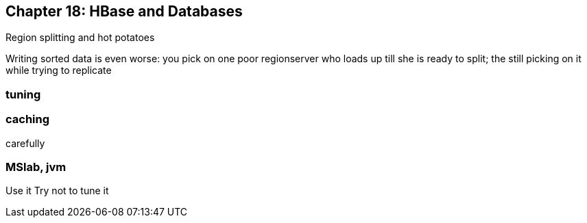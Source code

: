 == Chapter 18: HBase and Databases ==

Region splitting and hot potatoes

Writing sorted data is even worse: you pick on one poor regionserver who loads up till she is ready to split; the still picking on it while trying to replicate

=== tuning ===



=== caching ===

carefully

=== MSlab, jvm ===

Use it
Try not to tune it

